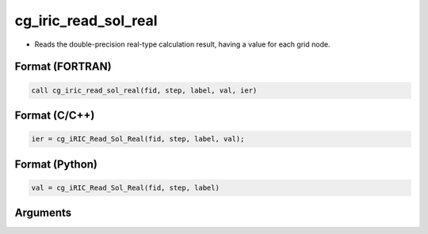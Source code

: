 cg_iric_read_sol_real
=======================

-  Reads the double-precision real-type calculation result, having a value for each grid node.

Format (FORTRAN)
------------------
.. code-block:: fortran

   call cg_iric_read_sol_real(fid, step, label, val, ier)

Format (C/C++)
----------------
.. code-block:: c

   ier = cg_iRIC_Read_Sol_Real(fid, step, label, val);

Format (Python)
----------------
.. code-block:: python

   val = cg_iRIC_Read_Sol_Real(fid, step, label)

Arguments
---------

.. csv-table:: Arguments of cg_iric_read_sol_real
   :file: cg_iric_read_sol_real_args.csv
   :header-rows: 1

